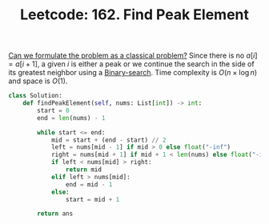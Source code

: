 :PROPERTIES:
:ID:       E4E1316F-92A3-4C51-8FC6-16A39DD1C1CE
:ROAM_REFS: https://leetcode.com/problems/find-peak-element/
:END:
#+TITLE: Leetcode: 162. Find Peak Element
#+ROAM_REFS: https://leetcode.com/problems/find-peak-element/
#+LEETCODE_LEVEL: Medium
#+ANKI_DECK: Problem Solving
#+ANKI_CARD_ID: 1668826648942

[[id:1CFF662A-6F16-43CE-BB07-EA12BA382690][Can we formulate the problem as a classical problem?]]  Since there is no $a[i] = a[i+1]$, a given $i$ is either a peak or we continue the search in the side of its greatest neighbor using a [[id:1217FC3D-A9F9-49EC-BA5D-A68E50338DBD][Binary-search]].  Time complexity is $O(n \times \log n)$ and space is $O(1)$.

#+begin_src python
  class Solution:
      def findPeakElement(self, nums: List[int]) -> int:
          start = 0
          end = len(nums) - 1

          while start <= end:
              mid = start + (end - start) // 2
              left = nums[mid - 1] if mid > 0 else float("-inf")
              right = nums[mid + 1] if mid + 1 < len(nums) else float("-inf")
              if left < nums[mid] > right:
                  return mid
              elif left > nums[mid]:
                  end = mid - 1
              else:
                  start = mid + 1

          return ans
#+end_src
